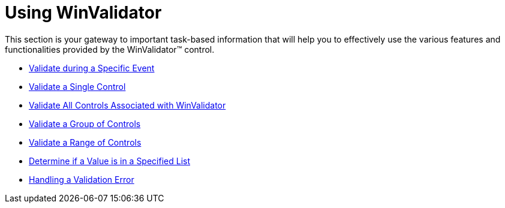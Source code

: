 ﻿////

|metadata|
{
    "name": "winvalidator-using-winvalidator",
    "controlName": ["WinValidator"],
    "tags": [],
    "guid": "{7520CF81-5992-4465-B68D-FF95C4D7EFF2}",  
    "buildFlags": [],
    "createdOn": "0001-01-01T00:00:00Z"
}
|metadata|
////

= Using WinValidator

This section is your gateway to important task-based information that will help you to effectively use the various features and functionalities provided by the WinValidator™ control.

* link:winvalidator-validate-during-a-specific-event.html[Validate during a Specific Event]
* link:winvalidator-validate-a-single-control.html[Validate a Single Control]
* link:winvalidator-validate-all-controls-associated-with-winvalidator.html[Validate All Controls Associated with WinValidator]
* link:winvalidator-validate-a-group-of-controls.html[Validate a Group of Controls]
* link:winvalidator-validate-a-range-of-values.html[Validate a Range of Controls]
* link:winvalidator-determine-if-a-value-is-in-a-specified-list.html[Determine if a Value is in a Specified List]
* link:winvalidator-handling-a-validation-error.html[Handling a Validation Error]